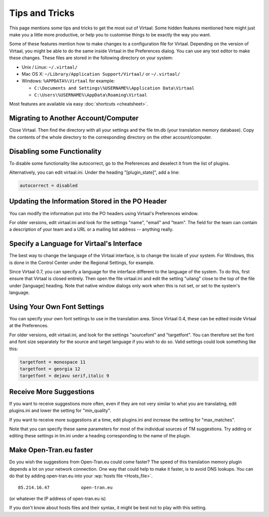 
.. _tips#tips_and_tricks:

Tips and Tricks
***************
This page mentions some tips and tricks to get the most out of Virtaal. Some
hidden features mentioned here might just make you a little more productive, or
help you to customise things to be exactly the way you want.

Some of these features mention how to make changes to a configuration file for
Virtaal. Depending on the version of Virtaal, you might be able to do the same
inside Virtaal in the Preferences dialog. You can use any text editor to make
these changes. These files are stored in the following directory on your
system:

- Unix / Linux:  ``~/.virtaal/``
- Mac OS X: ``~/Library/Application Support/Virtaal/`` or ``~/.virtaal/``
- Windows:  ``%APPDATA%\Virtaal`` for example:

  - ``C:\Documents and Settings\%USERNAME%\Application Data\Virtaal``
  - ``C:\Users\%USERNAME%\AppData\Roaming\Virtaal``

Most features are available via easy :doc:`shortcuts <cheatsheet>`.

.. _tips#migrating_to_another_account/computer:

Migrating to Another Account/Computer
=====================================
Close Virtaal. Then find the directory with all your settings and the file
tm.db (your translation memory database). Copy the contents of the whole
directory to the corresponding directory on the other account/computer.

.. _tips#disabling_some_functionality:

Disabling some Functionality
============================
To disable some functionality like autocorrect, go to the Preferences and
deselect it from the list of plugins.

Alternatively, you can edit virtaal.ini. Under the heading "[plugin_state]",
add a line:

.. code-block:: python

  autocorrect = disabled

.. _tips#updating_the_information_stored_in_the_po_header:

Updating the Information Stored in the PO Header
================================================
You can modify the information put into the PO headers using Virtaal's
Preferences window.

For older versions, edit virtaal.ini and look for the settings "name", "email"
and "team". The field for the team can contain a description of your team and a
URL or a mailing list address -- anything really.

.. _tips#specify_a_language_for_virtaals_interface:

Specify a Language for Virtaal's Interface
==========================================
The best way to change the language of the Virtaal interface, is to change the
locale of your system. For Windows, this is done in the Control Center under
the Regional Settings, for example.

Since Virtaal 0.7, you can specify a language for the interface different to
the language of the system. To do this, first ensure that Virtaal is closed
entirely. Then open the file virtaal.ini and edit the setting "uilang" close to
the top of the file under [language] heading. Note that native window dialogs
only work when this is not set, or set to the system's language.

.. _tips#using_your_own_font_settings:

Using Your Own Font Settings
============================
You can specify your own font settings to use in the translation area. Since
Virtaal 0.4, these can be edited inside Virtaal at the Preferences.

For older versions, edit virtaal.ini, and look for the settings "sourcefont"
and "targetfont". You can therefore set the font and font size separately for
the source and target language if you wish to do so. Valid settings could look
something like this:

.. code-block:: python

   targetfont = monospace 11
   targetfont = georgia 12
   targetfont = dejavu serif,italic 9

.. _tips#receive_more_suggestions:

Receive More Suggestions
========================
If you want to receive suggestions more often, even if they are not very
similar to what you are translating, edit plugins.ini and lower the setting for
"min_quality".

If you want to receive more suggestions at a time, edit plugins.ini and
increase the setting for "max_matches".

Note that you can specify these same parameters for most of the individual
sources of TM suggestions. Try adding or editing these settings in tm.ini under
a heading corresponding to the name of the plugin.

.. _tips#make_open-tran.eu_faster:

Make Open-Tran.eu faster
========================
Do you wish the suggestions from Open-Tran.eu could come faster? The speed of
this translation memory plugin depends a lot on your network connection.  One
way that could help to make it faster, is to avoid DNS lookups. You can do that
by adding open-tran.eu into your :wp:`hosts file <Hosts_file>`.  ::

    85.214.16.47            open-tran.eu

(or whatever the IP address of open-tran.eu is)

If you don't know about hosts files and their syntax, it might be best not to
play with this setting.

